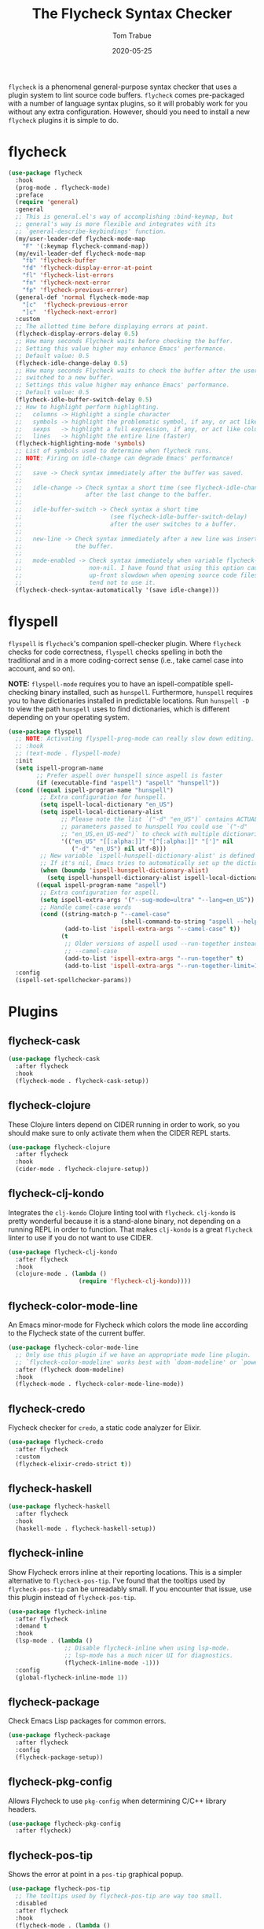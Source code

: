 #+TITLE:  The Flycheck Syntax Checker
#+AUTHOR: Tom Trabue
#+EMAIL:  tom.trabue@gmail.com
#+DATE:   2020-05-25
#+STARTUP: fold

=flycheck= is a phenomenal general-purpose syntax checker that uses a plugin
system to lint source code buffers.  =flycheck= comes pre-packaged with a number
of language syntax plugins, so it will probably work for you without any extra
configuration. However, should you need to install a new =flycheck= plugins it
is simple to do.

* flycheck
#+begin_src emacs-lisp
  (use-package flycheck
    :hook
    (prog-mode . flycheck-mode)
    :preface
    (require 'general)
    :general
    ;; This is general.el's way of accomplishing :bind-keymap, but
    ;; general's way is more flexible and integrates with its
    ;; `general-describe-keybindings' function.
    (my/user-leader-def flycheck-mode-map
      "F" '(:keymap flycheck-command-map))
    (my/evil-leader-def flycheck-mode-map
      "fb" 'flycheck-buffer
      "fd" 'flycheck-display-error-at-point
      "fl" 'flycheck-list-errors
      "fn" 'flycheck-next-error
      "fp" 'flycheck-previous-error)
    (general-def 'normal flycheck-mode-map
      "[c"  'flycheck-previous-error
      "]c"  'flycheck-next-error)
    :custom
    ;; The allotted time before displaying errors at point.
    (flycheck-display-errors-delay 0.5)
    ;; How many seconds Flycheck waits before checking the buffer.
    ;; Setting this value higher may enhance Emacs' performance.
    ;; Default value: 0.5
    (flycheck-idle-change-delay 0.5)
    ;; How many seconds Flycheck waits to check the buffer after the user has
    ;; switched to a new buffer.
    ;; Settings this value higher may enhance Emacs' performance.
    ;; Default value: 0.5
    (flycheck-idle-buffer-switch-delay 0.5)
    ;; How to highlight perform highlighting.
    ;;   columns -> Highlight a single character
    ;;   symbols -> highlight the problematic symbol, if any, or act like columns
    ;;   sexps   -> highlight a full expression, if any, or act like columns
    ;;   lines   -> highlight the entire line (faster)
    (flycheck-highlighting-mode 'symbols)
    ;; List of symbols used to determine when flycheck runs.
    ;; NOTE: Firing on idle-change can degrade Emacs' performance!
    ;;
    ;;   save -> Check syntax immediately after the buffer was saved.
    ;;
    ;;   idle-change -> Check syntax a short time (see flycheck-idle-change-delay)
    ;;                  after the last change to the buffer.
    ;;
    ;;   idle-buffer-switch -> Check syntax a short time
    ;;                         (see flycheck-idle-buffer-switch-delay)
    ;;                         after the user switches to a buffer.
    ;;
    ;;   new-line -> Check syntax immediately after a new line was inserted into
    ;;               the buffer.
    ;;
    ;;   mode-enabled -> Check syntax immediately when variable flycheck-mode is
    ;;                   non-nil. I have found that using this option causes an
    ;;                   up-front slowdown when opening source code files, so I
    ;;                   tend not to use it.
    (flycheck-check-syntax-automatically '(save idle-change)))
#+end_src

* flyspell
=flyspell= is =flycheck='s companion spell-checker plugin. Where =flycheck=
checks for code correctness, =flyspell= checks spelling in both the traditional
and in a more coding-correct sense (i.e., take camel case into account, and so
on).

*NOTE:* =flyspell-mode= requires you to have an ispell-compatible spell-checking
binary installed, such as =hunspell=.  Furthermore, =hunspell= requires you to
have dictionaries installed in predictable locations. Run =hunspell -D= to view
the path =hunspell= uses to find dictionaries, which is different depending on
your operating system.

#+begin_src emacs-lisp
  (use-package flyspell
    ;; NOTE: Activating flyspell-prog-mode can really slow down editing.
    ;; :hook
    ;; (text-mode . flyspell-mode)
    :init
    (setq ispell-program-name
          ;; Prefer aspell over hunspell since aspell is faster
          (if (executable-find "aspell") "aspell" "hunspell"))
    (cond ((equal ispell-program-name "hunspell")
           ;; Extra configuration for hunspell.
           (setq ispell-local-dictionary "en_US")
           (setq ispell-local-dictionary-alist
                 ;; Please note the list `("-d" "en_US")` contains ACTUAL
                 ;; parameters passed to hunspell You could use `("-d"
                 ;; "en_US,en_US-med")` to check with multiple dictionaries
                 '(("en_US" "[[:alpha:]]" "[^[:alpha:]]" "[']" nil
                    ("-d" "en_US") nil utf-8)))
           ;; New variable `ispell-hunspell-dictionary-alist' is defined in Emacs.
           ;; If it's nil, Emacs tries to automatically set up the dictionaries.
           (when (boundp 'ispell-hunspell-dictionary-alist)
             (setq ispell-hunspell-dictionary-alist ispell-local-dictionary-alist)))
          ((equal ispell-program-name "aspell")
           ;; Extra configuration for aspell.
           (setq ispell-extra-args '("--sug-mode=ultra" "--lang=en_US"))
           ;; Handle camel-case words
           (cond ((string-match-p "--camel-case"
                                  (shell-command-to-string "aspell --help"))
                  (add-to-list 'ispell-extra-args "--camel-case" t))
                 (t
                  ;; Older versions of aspell used --run-together instead of
                  ;; --camel-case
                  (add-to-list 'ispell-extra-args "--run-together" t)
                  (add-to-list 'ispell-extra-args "--run-together-limit=16" t)))))
    :config
    (ispell-set-spellchecker-params))
#+end_src

* Plugins
** flycheck-cask
#+begin_src emacs-lisp
  (use-package flycheck-cask
    :after flycheck
    :hook
    (flycheck-mode . flycheck-cask-setup))
#+end_src

** flycheck-clojure
These Clojure linters depend on CIDER running in order to work, so you should
make sure to only activate them when the CIDER REPL starts.

#+begin_src emacs-lisp
  (use-package flycheck-clojure
    :after flycheck
    :hook
    (cider-mode . flycheck-clojure-setup))
#+end_src

** flycheck-clj-kondo
Integrates the =clj-kondo= Clojure linting tool with =flycheck=. =clj-kondo=
is pretty wonderful because it is a stand-alone binary, not depending on a
running REPL in order to function. That makes =clj-kondo= is a great
=flycheck= linter to use if you do not want to use CIDER.

#+begin_src emacs-lisp
  (use-package flycheck-clj-kondo
    :after flycheck
    :hook
    (clojure-mode . (lambda ()
                      (require 'flycheck-clj-kondo))))
#+end_src

** flycheck-color-mode-line
An Emacs minor-mode for Flycheck which colors the mode line according to the
Flycheck state of the current buffer.

#+begin_src emacs-lisp
  (use-package flycheck-color-mode-line
    ;; Only use this plugin if we have an appropriate mode line plugin.
    ;; `flycheck-color-modeline' works best with `doom-modeline' or `powerline'.
    :after (flycheck doom-modeline)
    :hook
    (flycheck-mode . flycheck-color-mode-line-mode))
#+end_src

** flycheck-credo
Flycheck checker for =credo=, a static code analyzer for Elixir.

#+begin_src emacs-lisp
  (use-package flycheck-credo
    :after flycheck
    :custom
    (flycheck-elixir-credo-strict t))
#+end_src

** flycheck-haskell
#+begin_src emacs-lisp
  (use-package flycheck-haskell
    :after flycheck
    :hook
    (haskell-mode . flycheck-haskell-setup))
#+end_src

** flycheck-inline
Show Flycheck errors inline at their reporting locations.  This is a simpler
alternative to =flycheck-pos-tip=. I've found that the tooltips used by
=flycheck-pos-tip= can be unreadably small. If you encounter that issue, use
this plugin instead of =flycheck-pos-tip=.

#+begin_src emacs-lisp
  (use-package flycheck-inline
    :after flycheck
    :demand t
    :hook
    (lsp-mode . (lambda ()
                  ;; Disable flycheck-inline when using lsp-mode.
                  ;; lsp-mode has a much nicer UI for diagnostics.
                  (flycheck-inline-mode -1)))
    :config
    (global-flycheck-inline-mode 1))
#+end_src

** flycheck-package
Check Emacs Lisp packages for common errors.

#+begin_src emacs-lisp
  (use-package flycheck-package
    :after flycheck
    :config
    (flycheck-package-setup))
#+end_src

** flycheck-pkg-config
Allows Flycheck to use =pkg-config= when determining C/C++ library headers.

#+begin_src emacs-lisp
  (use-package flycheck-pkg-config
    :after flycheck)
#+end_src

** flycheck-pos-tip
Shows the error at point in a =pos-tip= graphical popup.

#+begin_src emacs-lisp
  (use-package flycheck-pos-tip
    ;; The tooltips used by flycheck-pos-tip are way too small.
    :disabled
    :after flycheck
    :hook
    (flycheck-mode . (lambda ()
                       ;; Put errors in tooltips if we're not in lsp-mode, since
                       ;; lsp-mode does its own thing and doing so would cause
                       ;; duplication.
                       (if (not (bound-and-true-p lsp-mode))
                           (flycheck-pos-tip-mode 1)))))
#+end_src

** flycheck-relint
Checks regular expression syntax.

#+begin_src emacs-lisp
  (use-package flycheck-relint
    :after flycheck
    :config
    (flycheck-relint-setup))
#+end_src

** flycheck-rust
#+begin_src emacs-lisp
  (use-package flycheck-rust
    :after flycheck)
#+end_src

** flycheck-status-emoji
Replaces standard Flycheck indicators with expressive emojis.

#+begin_src emacs-lisp
  (use-package flycheck-status-emoji
    :after flycheck
    :hook
    (flycheck-mode . flycheck-status-emoji-mode))
#+end_src

** flyspell-correct
Correct misspelled words using your favorite completion interface.

#+begin_src emacs-lisp
  (use-package flyspell-correct
    :after flyspell
    :preface
    (require 'general)
    :general
    (general-def flyspell-mode-map
      "C-." 'flyspell-correct-wrapper))
#+end_src
